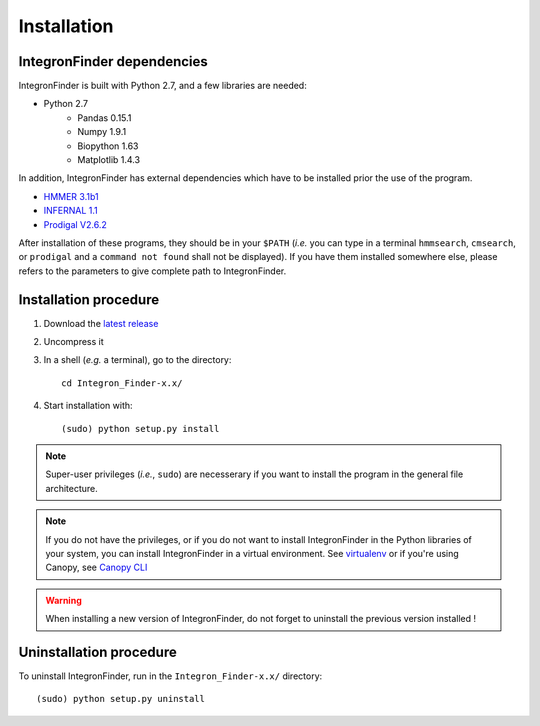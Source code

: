 .. IntegronFinder - Detection of Integron in DNA sequences

.. _install:

************
Installation
************

.. _dependencies:

IntegronFinder dependencies
===========================

IntegronFinder is built with Python 2.7, and a few libraries are needed:

- Python 2.7
   - Pandas 0.15.1
   - Numpy 1.9.1
   - Biopython 1.63
   - Matplotlib 1.4.3

In addition, IntegronFinder has external dependencies which have to be
installed prior the use of the program.

- `HMMER 3.1b1`_
- `INFERNAL 1.1`_
- `Prodigal V2.6.2`_

After installation of these programs, they should be in your ``$PATH`` (*i.e.*
you can type in a terminal ``hmmsearch``, ``cmsearch``, or ``prodigal`` and a
``command not found`` shall not be displayed). If you have them installed
somewhere else, please refers to the parameters to give complete path to
IntegronFinder.

.. _installation:

Installation procedure
======================

1. Download the `latest release`_
2. Uncompress it
3. In a shell (*e.g.* a terminal), go to the directory::

     cd Integron_Finder-x.x/

4. Start installation with::

      (sudo) python setup.py install


.. note::
  Super-user privileges (*i.e.*, ``sudo``) are necesserary if you want to
  install the program in the general file architecture.

.. note::
  If you do not have the privileges, or if you do not want to install
  IntegronFinder in the Python libraries of your system, you can install
  IntegronFinder in a virtual environment. See `virtualenv`_ or if you're using
  Canopy, see `Canopy CLI`_

.. warning::
  When installing a new version of IntegronFinder, do not forget to uninstall
  the previous version installed !

Uninstallation procedure
=========================

To uninstall IntegronFinder, run in the ``Integron_Finder-x.x/`` directory::

    (sudo) python setup.py uninstall


.. _`HMMER 3.1b1`: http://hmmer.janelia.org/
.. _`INFERNAL 1.1`: http://infernal.janelia.org/
.. _`Prodigal V2.6.2`: https://github.com/hyattpd/Prodigal/releases
.. _`latest release`: https://github.com/gem-pasteur/Integron_Finder/releases/latest
.. _`virtualenv`: http://www.virtualenv.org/
.. _`Canopy CLI`: http://docs.enthought.com/canopy/configure/canopy-cli.html#canopy-cli-venv
